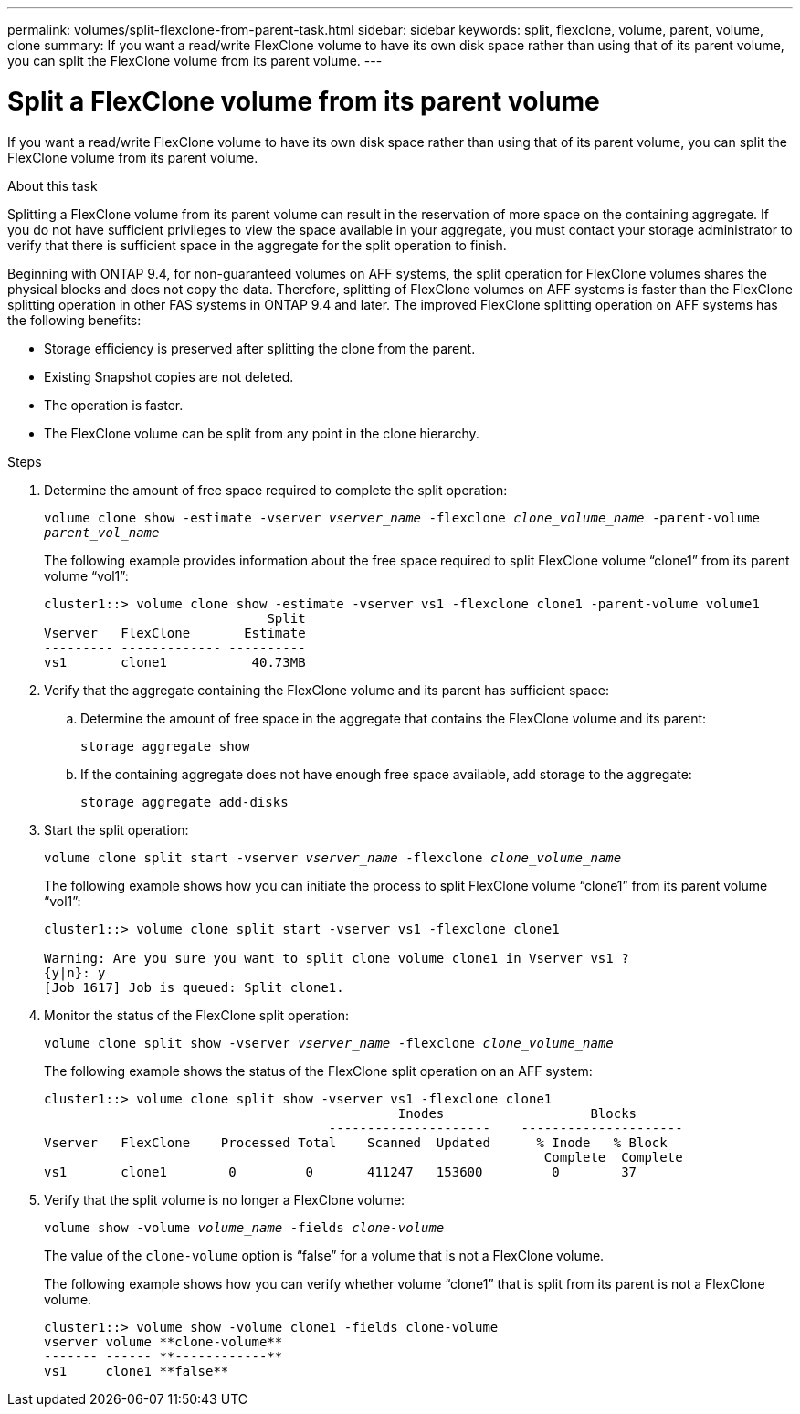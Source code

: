 ---
permalink: volumes/split-flexclone-from-parent-task.html
sidebar: sidebar
keywords: split, flexclone, volume, parent, volume, clone
summary: If you want a read/write FlexClone volume to have its own disk space rather than using that of its parent volume, you can split the FlexClone volume from its parent volume.
---

= Split a FlexClone volume from its parent volume
:icons: font
:imagesdir: ../media/

[.lead]
If you want a read/write FlexClone volume to have its own disk space rather than using that of its parent volume, you can split the FlexClone volume from its parent volume. 

.About this task

Splitting a FlexClone volume from its parent volume can result in the reservation of more space on the containing aggregate. If you do not have sufficient privileges to view the space available in your aggregate, you must contact your storage administrator to verify that there is sufficient space in the aggregate for the split operation to finish.

Beginning with ONTAP 9.4, for non-guaranteed volumes on AFF systems, the split operation for FlexClone volumes shares the physical blocks and does not copy the data. Therefore, splitting of FlexClone volumes on AFF systems is faster than the FlexClone splitting operation in other FAS systems in ONTAP 9.4 and later. The improved FlexClone splitting operation on AFF systems has the following benefits:

* Storage efficiency is preserved after splitting the clone from the parent.
* Existing Snapshot copies are not deleted.
* The operation is faster.
* The FlexClone volume can be split from any point in the clone hierarchy.

.Steps

. Determine the amount of free space required to complete the split operation:
+
`volume clone show -estimate -vserver _vserver_name_ -flexclone _clone_volume_name_ -parent-volume _parent_vol_name_`
+
The following example provides information about the free space required to split FlexClone volume "`clone1`" from its parent volume "`vol1`":
+
----
cluster1::> volume clone show -estimate -vserver vs1 -flexclone clone1 -parent-volume volume1
                             Split
Vserver   FlexClone       Estimate
--------- ------------- ----------
vs1       clone1           40.73MB
----

. Verify that the aggregate containing the FlexClone volume and its parent has sufficient space:
.. Determine the amount of free space in the aggregate that contains the FlexClone volume and its parent:
+
`storage aggregate show`
 .. If the containing aggregate does not have enough free space available, add storage to the aggregate:
+
`storage aggregate add-disks`
. Start the split operation:
+
`volume clone split start -vserver _vserver_name_ -flexclone _clone_volume_name_`
+
The following example shows how you can initiate the process to split FlexClone volume "`clone1`" from its parent volume "`vol1`":
+
----
cluster1::> volume clone split start -vserver vs1 -flexclone clone1

Warning: Are you sure you want to split clone volume clone1 in Vserver vs1 ?
{y|n}: y
[Job 1617] Job is queued: Split clone1.
----

. Monitor the status of the FlexClone split operation:
+
`volume clone split show -vserver _vserver_name_ -flexclone _clone_volume_name_`
+
The following example shows the status of the FlexClone split operation on an AFF system:
+
----
cluster1::> volume clone split show -vserver vs1 -flexclone clone1
                                              Inodes                   Blocks
                                     ---------------------    ---------------------
Vserver   FlexClone    Processed Total    Scanned  Updated      % Inode   % Block
                                                                 Complete  Complete
vs1       clone1        0         0       411247   153600         0        37
----

. Verify that the split volume is no longer a FlexClone volume:
+
`volume show -volume _volume_name_ -fields _clone-volume_`
+
The value of the `clone-volume` option is "`false`" for a volume that is not a FlexClone volume.
+
The following example shows how you can verify whether volume "`clone1`" that is split from its parent is not a FlexClone volume.
+
----
cluster1::> volume show -volume clone1 -fields clone-volume
vserver volume **clone-volume**
------- ------ **------------**
vs1     clone1 **false**
----

// 2023 Jul 20, ONTAPDOC-1126
// 2023 Jun 28, partial fix for issue# 956
// 2021 Dec 09, BURT 1430515
